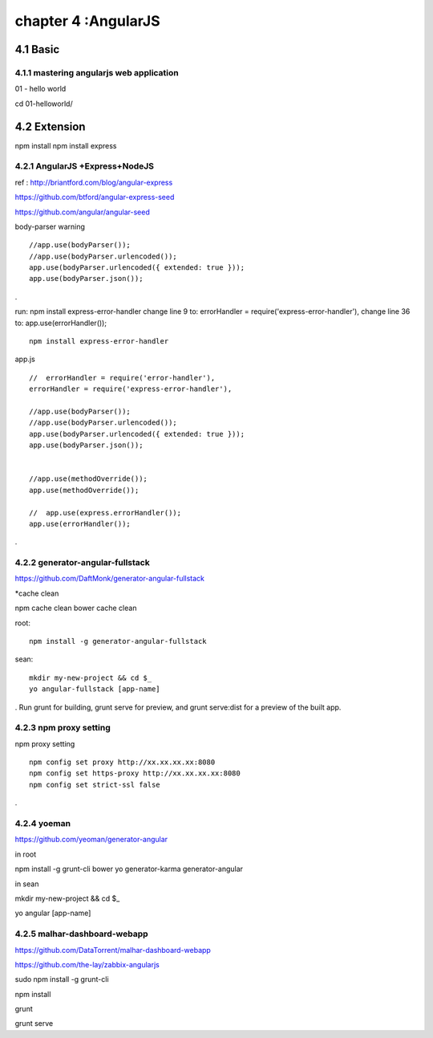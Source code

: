 .. _`LinuxCMD`:

chapter 4 :AngularJS
============================


4.1 Basic
------------------------



4.1.1 mastering angularjs web application
~~~~~~~~~~~~~~~~~~~~~~~~~~~~~~~~~~~~~~~~~~~

01 - hello world

cd 01\ -\ hello\ world/







4.2 Extension
------------------------

npm install
npm install express






4.2.1 AngularJS +Express+NodeJS
~~~~~~~~~~~~~~~~~~~~~~~~~~~~~~~~~~

ref : http://briantford.com/blog/angular-express

https://github.com/btford/angular-express-seed

https://github.com/angular/angular-seed


body-parser warning

::

    //app.use(bodyParser());
    //app.use(bodyParser.urlencoded());
    app.use(bodyParser.urlencoded({ extended: true }));
    app.use(bodyParser.json());

.

run: npm install express-error-handler
change line 9 to: errorHandler = require('express-error-handler'),
change line 36 to: app.use(errorHandler());

::

    npm install express-error-handler

app.js
::

    //  errorHandler = require('error-handler'),
    errorHandler = require('express-error-handler'),

    //app.use(bodyParser());
    //app.use(bodyParser.urlencoded());
    app.use(bodyParser.urlencoded({ extended: true }));
    app.use(bodyParser.json());


    //app.use(methodOverride());
    app.use(methodOverride());

    //  app.use(express.errorHandler());
    app.use(errorHandler());

.

4.2.2 generator-angular-fullstack
~~~~~~~~~~~~~~~~~~~~~~~~~~~~~~~~~~~~~


https://github.com/DaftMonk/generator-angular-fullstack

*cache clean

npm cache clean
bower cache clean



root:

::

    npm install -g generator-angular-fullstack



sean:
::

    mkdir my-new-project && cd $_
    yo angular-fullstack [app-name]

.
Run grunt for building, grunt serve for preview, and grunt serve:dist for a preview of the built app.








4.2.3 npm proxy setting
~~~~~~~~~~~~~~~~~~~~~~~~~~~~~~~~~~~~~~~~~~~

npm proxy setting
::

    npm config set proxy http://xx.xx.xx.xx:8080
    npm config set https-proxy http://xx.xx.xx.xx:8080
    npm config set strict-ssl false

.

4.2.4 yoeman
~~~~~~~~~~~~~~~~~~~~~~~~~~~~~~~~~~~~~~~~~~~

https://github.com/yeoman/generator-angular


in root

npm install -g grunt-cli bower yo generator-karma generator-angular

in sean

mkdir my-new-project && cd $_

yo angular [app-name]

4.2.5 malhar-dashboard-webapp
~~~~~~~~~~~~~~~~~~~~~~~~~~~~~~~~~~~~~~~~~~~
https://github.com/DataTorrent/malhar-dashboard-webapp



https://github.com/the-lay/zabbix-angularjs

sudo npm install  -g grunt-cli

npm install

grunt

grunt serve
